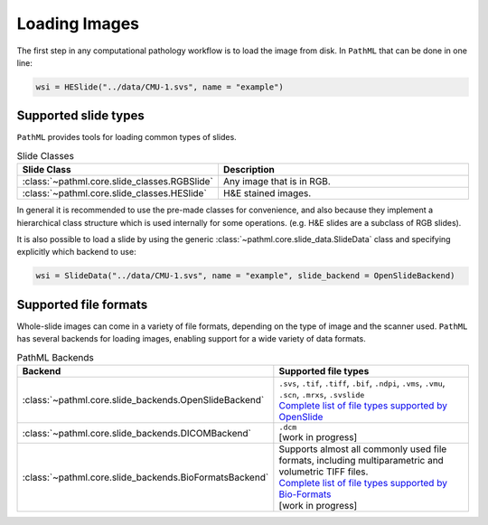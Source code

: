 Loading Images
==============

The first step in any computational pathology workflow is to load the image from disk.
In ``PathML`` that can be done in one line:

.. code-block::

    wsi = HESlide("../data/CMU-1.svs", name = "example")

Supported slide types
---------------------

``PathML`` provides tools for loading common types of slides.

.. list-table:: Slide Classes
   :widths: 20 60
   :header-rows: 1

   * - Slide Class
     - Description
   * - :class:`~pathml.core.slide_classes.RGBSlide`
     - Any image that is in RGB.
   * - :class:`~pathml.core.slide_classes.HESlide`
     - H&E stained images.


In general it is recommended to use the pre-made classes for convenience, and also because they implement a hierarchical
class structure which is used internally for some operations. (e.g. H&E slides are a subclass of RGB slides).

It is also possible to load a slide by using the generic :class:`~pathml.core.slide_data.SlideData` class and specifying
explicitly which backend to use:

.. code-block::

    wsi = SlideData("../data/CMU-1.svs", name = "example", slide_backend = OpenSlideBackend)

Supported file formats
----------------------

Whole-slide images can come in a variety of file formats, depending on the type of image and the scanner used.
``PathML`` has several backends for loading images, enabling support for a wide variety of data formats.


.. list-table:: PathML Backends
   :widths: 20 60
   :header-rows: 1

   * - Backend
     - Supported file types
   * - :class:`~pathml.core.slide_backends.OpenSlideBackend`
     - | ``.svs``, ``.tif``, ``.tiff``, ``.bif``, ``.ndpi``, ``.vms``, ``.vmu``, ``.scn``, ``.mrxs``, ``.svslide``
       | `Complete list of file types supported by OpenSlide <https://openslide.org/formats/>`_
   * - :class:`~pathml.core.slide_backends.DICOMBackend`
     - | ``.dcm``
       | [work in progress]
   * - :class:`~pathml.core.slide_backends.BioFormatsBackend`
     - | Supports almost all commonly used file formats, including multiparametric and volumetric TIFF files.
       | `Complete list of file types supported by Bio-Formats <https://docs.openmicroscopy.org/bio-formats/latest/supported-formats.html>`_
       | [work in progress]